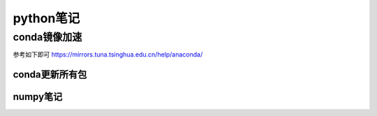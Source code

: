 python笔记
=====================
conda镜像加速
---------------------
参考如下即可
https://mirrors.tuna.tsinghua.edu.cn/help/anaconda/

conda更新所有包
~~~~~~~~~~~~~~~~~~~~~~
.. code-block:: shell
    :linenos:

    conda update --strict-channel-priority --all

numpy笔记
~~~~~~~~~~~~~~~~~~~~~~~~
